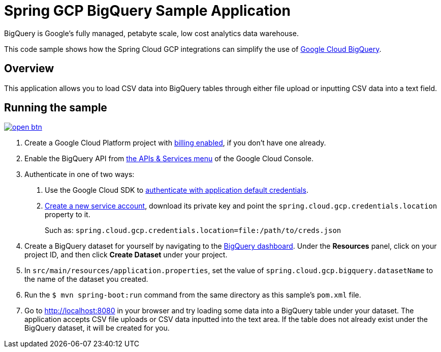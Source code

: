 = Spring GCP BigQuery Sample Application

BigQuery is Google's fully managed, petabyte scale, low cost analytics data warehouse.

This code sample shows how the Spring Cloud GCP integrations can simplify the use of https://cloud.google.com/bigquery/[Google Cloud BigQuery].

== Overview

This application allows you to load CSV data into BigQuery tables through either file upload or inputting CSV data into a text field.

== Running the sample

image:http://gstatic.com/cloudssh/images/open-btn.svg[link=https://ssh.cloud.google.com/cloudshell/editor?cloudshell_git_repo=https%3A%2F%2Fgithub.com%2FGoogleCloudPlatform%2Fspring-cloud-gcp&cloudshell_open_in_editor=spring-cloud-gcp-samples%2Fspring-cloud-gcp-bigquery-sample%2FREADME.adoc]

1. Create a Google Cloud Platform project with https://cloud.google.com/billing/docs/how-to/modify-project#enable-billing[billing enabled], if you don't have one already.

2. Enable the BigQuery API from https://console.cloud.google.com/apis/library/bigquery-json.googleapis.com[the APIs & Services menu] of the Google Cloud Console.

3. Authenticate in one of two ways:

a. Use the Google Cloud SDK to https://developers.google.com/identity/protocols/application-default-credentials#toolcloudsdk[authenticate with application default credentials].
b. https://cloud.google.com/iam/docs/creating-managing-service-accounts[Create a new service account], download its private key and point the `spring.cloud.gcp.credentials.location` property to it.
+
Such as: `spring.cloud.gcp.credentials.location=file:/path/to/creds.json`

4. Create a BigQuery dataset for yourself by navigating to the https://console.cloud.google.com/bigquery[BigQuery dashboard].
   Under the *Resources* panel, click on your project ID, and then click *Create Dataset* under your project.

5. In `src/main/resources/application.properties`, set the value of `spring.cloud.gcp.bigquery.datasetName` to the name of the dataset you created.

6. Run the `$ mvn spring-boot:run` command from the same directory as this sample's `pom.xml` file.

7. Go to http://localhost:8080 in your browser and try loading some data into a BigQuery table under your dataset.
   The application accepts CSV file uploads or CSV data inputted into the text area.
   If the table does not already exist under the BigQuery dataset, it will be created for you.
